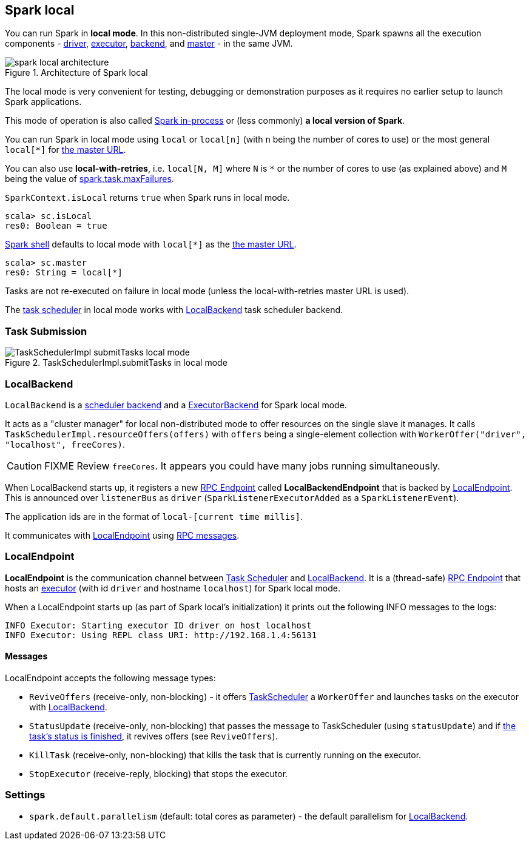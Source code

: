 == Spark local

You can run Spark in *local mode*. In this non-distributed single-JVM deployment mode, Spark spawns all the execution components - link:spark-driver.adoc[driver], link:spark-executors.adoc[executor], <<LocalBackend, backend>>, and link:spark-runtime-environment.adoc#master[master] - in the same JVM.

.Architecture of Spark local
image::diagrams/spark-local-architecture.png[align="center"]

The local mode is very convenient for testing, debugging or demonstration purposes as it requires no earlier setup to launch Spark applications.

This mode of operation is also called  http://spark.apache.org/docs/latest/programming-guide.html#initializing-spark[Spark in-process] or (less commonly) *a local version of Spark*.

You can run Spark in local mode using `local` or `local[n]` (with `n` being the number of cores to use) or the most general `local[*]` for link:spark-deployment-modes.adoc#master-urls[the master URL].

You can also use *local-with-retries*, i.e. `local[N, M]` where `N` is `*` or the number of cores to use (as explained above) and `M` being the value of link:spark-taskscheduler.adoc#settings[spark.task.maxFailures].

`SparkContext.isLocal` returns `true` when Spark runs in local mode.

```
scala> sc.isLocal
res0: Boolean = true
```

link:spark-shell.adoc[Spark shell] defaults to local mode with `local[*]` as the link:spark-deployment-modes.adoc#master-urls[the master URL].

```
scala> sc.master
res0: String = local[*]
```

Tasks are not re-executed on failure in local mode (unless the local-with-retries master URL is used).

The link:spark-taskscheduler.adoc[task scheduler] in local mode works with <<LocalBackend, LocalBackend>> task scheduler backend.

=== [[task-submission]] Task Submission

.TaskSchedulerImpl.submitTasks in local mode
image::images/TaskSchedulerImpl-submitTasks-local-mode.png[align="center"]

=== [[LocalBackend]] LocalBackend

`LocalBackend` is a link:spark-schedulerbackends.adoc[scheduler backend] and a link:spark-runtime-environment.adoc#executor-backends[ExecutorBackend] for Spark local mode.

It acts as a "cluster manager" for local non-distributed mode to offer resources on the single slave it manages. It calls `TaskSchedulerImpl.resourceOffers(offers)` with `offers` being a single-element collection with `WorkerOffer("driver", "localhost", freeCores)`.

CAUTION: FIXME Review `freeCores`. It appears you could have many jobs running simultaneously.

When LocalBackend starts up, it registers a new link:spark-rpc.adoc#rpcendpoint[RPC Endpoint] called *LocalBackendEndpoint* that is backed by <<local-endpoint, LocalEndpoint>>. This is announced over `listenerBus` as `driver` (`SparkListenerExecutorAdded` as a `SparkListenerEvent`).

The application ids are in the format of `local-[current time millis]`.

It communicates with <<local-endpoint, LocalEndpoint>> using <<messages, RPC messages>>.

=== [[local-endpoint]] LocalEndpoint

*LocalEndpoint* is the communication channel between link:spark-taskscheduler.adoc[Task Scheduler] and <<LocalBackend, LocalBackend>>. It is a (thread-safe) link:spark-rpc.adoc#rpcendpoint[RPC Endpoint] that hosts an link:spark-executors.adoc[executor] (with id `driver` and hostname `localhost`) for Spark local mode.

When a LocalEndpoint starts up (as part of Spark local's initialization) it prints out the following INFO messages to the logs:

```
INFO Executor: Starting executor ID driver on host localhost
INFO Executor: Using REPL class URI: http://192.168.1.4:56131
```

==== [[messages]] Messages

LocalEndpoint accepts the following message types:

* `ReviveOffers` (receive-only, non-blocking) - it offers link:spark-taskscheduler.adoc[TaskScheduler] a `WorkerOffer` and launches tasks on the executor with <<localbackend, LocalBackend>>.
* `StatusUpdate` (receive-only, non-blocking) that passes the message to TaskScheduler (using `statusUpdate`) and if link:spark-taskscheduler.adoc#tasks[the task's status is finished], it revives offers (see `ReviveOffers`).
* `KillTask` (receive-only, non-blocking) that kills the task that is currently running on the executor.
* `StopExecutor` (receive-reply, blocking) that stops the executor.

=== [[settings]] Settings

* `spark.default.parallelism` (default: total cores as parameter) - the default parallelism for <<LocalBackend, LocalBackend>>.
